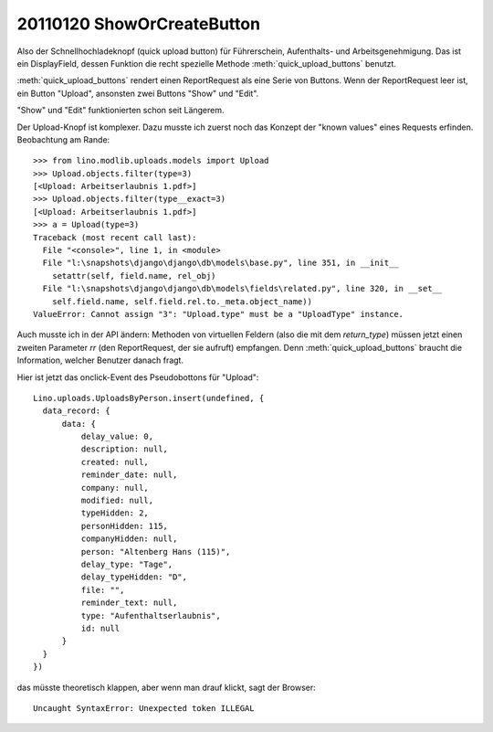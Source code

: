 20110120 ShowOrCreateButton
===========================

Also der Schnellhochladeknopf  (quick upload button) 
für Führerschein, Aufenthalts- und Arbeitsgenehmigung.
Das ist ein DisplayField, dessen Funktion 
die recht spezielle Methode
:meth:`quick_upload_buttons` benutzt.

:meth:`quick_upload_buttons` 
rendert einen ReportRequest als eine Serie von Buttons. 
Wenn der ReportRequest leer ist, ein Button "Upload", 
ansonsten zwei Buttons "Show" und "Edit".

"Show" und "Edit" funktionierten schon seit Längerem.

Der Upload-Knopf ist komplexer.
Dazu musste ich zuerst noch das Konzept der "known values" 
eines Requests erfinden. Beobachtung am Rande::

  >>> from lino.modlib.uploads.models import Upload
  >>> Upload.objects.filter(type=3)
  [<Upload: Arbeitserlaubnis 1.pdf>]
  >>> Upload.objects.filter(type__exact=3)
  [<Upload: Arbeitserlaubnis 1.pdf>]
  >>> a = Upload(type=3)
  Traceback (most recent call last):
    File "<console>", line 1, in <module>
    File "l:\snapshots\django\django\db\models\base.py", line 351, in __init__
      setattr(self, field.name, rel_obj)
    File "l:\snapshots\django\django\db\models\fields\related.py", line 320, in __set__
      self.field.name, self.field.rel.to._meta.object_name))
  ValueError: Cannot assign "3": "Upload.type" must be a "UploadType" instance.



Auch musste ich in der API ändern: 
Methoden von virtuellen Feldern (also die mit dem `return_type`) 
müssen jetzt einen zweiten Parameter `rr`  (den ReportRequest, der sie aufruft) 
empfangen. 
Denn :meth:`quick_upload_buttons` braucht die Information, welcher Benutzer danach fragt.

Hier ist jetzt das onclick-Event des Pseudobottons für "Upload"::

  Lino.uploads.UploadsByPerson.insert(undefined, {
    data_record: {
        data: {
            delay_value: 0,
            description: null,
            created: null,
            reminder_date: null,
            company: null,
            modified: null,
            typeHidden: 2,
            personHidden: 115,
            companyHidden: null,
            person: "Altenberg Hans (115)",
            delay_type: "Tage",
            delay_typeHidden: "D",
            file: "",
            reminder_text: null,
            type: "Aufenthaltserlaubnis",
            id: null
        }
    }
  })

das müsste theoretisch klappen, aber wenn man drauf klickt, sagt der Browser::
  
  Uncaught SyntaxError: Unexpected token ILLEGAL  


